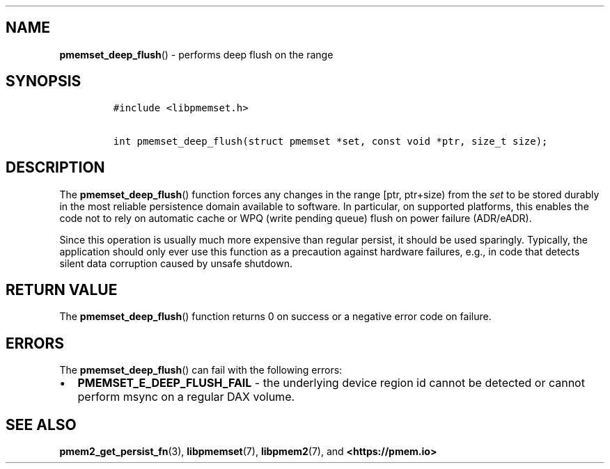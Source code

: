 .\" Automatically generated by Pandoc 1.19.2.4
.\"
.TH "" "" "2022-08-10" "PMDK - " "PMDK Programmer's Manual"
.hy
.\" SPDX-License-Identifier: BSD-3-Clause
.\" Copyright 2021, Intel Corporation
.SH NAME
.PP
\f[B]pmemset_deep_flush\f[]() \- performs deep flush on the range
.SH SYNOPSIS
.IP
.nf
\f[C]
#include\ <libpmemset.h>

int\ pmemset_deep_flush(struct\ pmemset\ *set,\ const\ void\ *ptr,\ size_t\ size);
\f[]
.fi
.SH DESCRIPTION
.PP
The \f[B]pmemset_deep_flush\f[]() function forces any changes in the
range [ptr, ptr+size) from the \f[I]set\f[] to be stored durably in the
most reliable persistence domain available to software.
In particular, on supported platforms, this enables the code not to rely
on automatic cache or WPQ (write pending queue) flush on power failure
(ADR/eADR).
.PP
Since this operation is usually much more expensive than regular
persist, it should be used sparingly.
Typically, the application should only ever use this function as a
precaution against hardware failures, e.g., in code that detects silent
data corruption caused by unsafe shutdown.
.SH RETURN VALUE
.PP
The \f[B]pmemset_deep_flush\f[]() function returns 0 on success or a
negative error code on failure.
.SH ERRORS
.PP
The \f[B]pmemset_deep_flush\f[]() can fail with the following errors:
.IP \[bu] 2
\f[B]PMEMSET_E_DEEP_FLUSH_FAIL\f[] \- the underlying device region id
cannot be detected or cannot perform msync on a regular DAX volume.
.SH SEE ALSO
.PP
\f[B]pmem2_get_persist_fn\f[](3), \f[B]libpmemset\f[](7),
\f[B]libpmem2\f[](7), and \f[B]<https://pmem.io>\f[]
